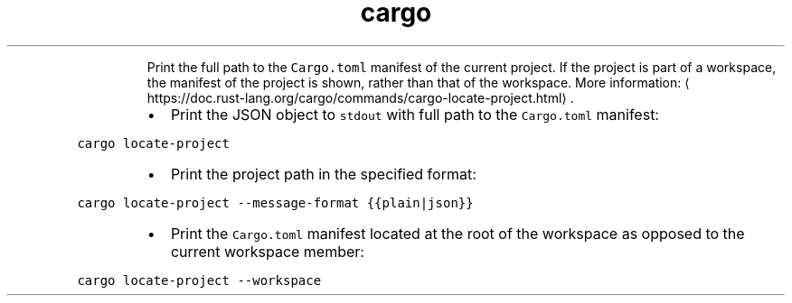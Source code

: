 .TH cargo locate\-project
.PP
.RS
Print the full path to the \fB\fCCargo.toml\fR manifest of the current project.
If the project is part of a workspace, the manifest of the project is shown, rather than that of the workspace.
More information: \[la]https://doc.rust-lang.org/cargo/commands/cargo-locate-project.html\[ra]\&.
.RE
.RS
.IP \(bu 2
Print the JSON object to \fB\fCstdout\fR with full path to the \fB\fCCargo.toml\fR manifest:
.RE
.PP
\fB\fCcargo locate\-project\fR
.RS
.IP \(bu 2
Print the project path in the specified format:
.RE
.PP
\fB\fCcargo locate\-project \-\-message\-format {{plain|json}}\fR
.RS
.IP \(bu 2
Print the \fB\fCCargo.toml\fR manifest located at the root of the workspace as opposed to the current workspace member:
.RE
.PP
\fB\fCcargo locate\-project \-\-workspace\fR
